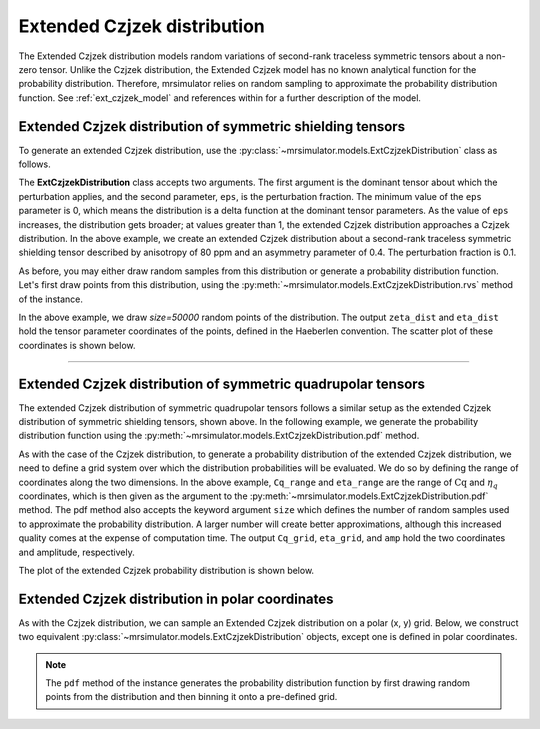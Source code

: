.. _extended_czjzek_distribution:

Extended Czjzek distribution
----------------------------

The Extended Czjzek distribution models random variations of second-rank traceless symmetric tensors about a non-zero tensor. Unlike the Czjzek distribution, the Extended Czjzek model has no known analytical function for the probability distribution. Therefore, mrsimulator relies on random sampling to approximate the probability distribution function. See :ref:`ext_czjzek_model` and references within for a further description of the model.

Extended Czjzek distribution of symmetric shielding tensors
'''''''''''''''''''''''''''''''''''''''''''''''''''''''''''

To generate an extended Czjzek distribution, use the
:py:class:`~mrsimulator.models.ExtCzjzekDistribution` class as follows.

.. plot::
    :context: reset

    from mrsimulator.models import ExtCzjzekDistribution

    shielding_tensor = {"zeta": 80, "eta": 0.4}
    shielding_model = ExtCzjzekDistribution(shielding_tensor, eps=0.1)

The **ExtCzjzekDistribution** class accepts two arguments. The first argument is the
dominant tensor about which the perturbation applies, and the second parameter, ``eps``,
is the perturbation fraction. The minimum value of the ``eps`` parameter is 0, which means
the distribution is a delta function at the dominant tensor parameters. As the value of
``eps`` increases, the distribution gets broader; at values greater than 1, the extended
Czjzek distribution approaches a Czjzek distribution. In the above example, we create an
extended Czjzek distribution about a second-rank traceless symmetric shielding tensor
described by anisotropy of 80 ppm and an asymmetry parameter of 0.4. The perturbation
fraction is 0.1.

As before, you may either draw random samples from this distribution or generate a
probability distribution function. Let's first draw points from this distribution, using
the :py:meth:`~mrsimulator.models.ExtCzjzekDistribution.rvs` method of the instance.

.. plot::
    :context: close-figs

    zeta_dist, eta_dist = shielding_model.rvs(size=50000)

In the above example, we draw *size=50000* random points of the distribution. The output
``zeta_dist`` and ``eta_dist`` hold the tensor parameter coordinates of the points, defined
in the Haeberlen convention.
The scatter plot of these coordinates is shown below.

.. skip: next

.. plot::
    :context: close-figs
    :caption: Extended Czjzek Distribution of shielding tensors.

    import matplotlib.pyplot as plt

    plt.scatter(zeta_dist, eta_dist, s=4, alpha=0.01)
    plt.xlabel("$\zeta$ / ppm")
    plt.ylabel("$\eta$")
    plt.xlim(60, 100)
    plt.ylim(0, 1)
    plt.tight_layout()
    plt.show()

----

Extended Czjzek distribution of symmetric quadrupolar tensors
'''''''''''''''''''''''''''''''''''''''''''''''''''''''''''''

The extended Czjzek distribution of symmetric quadrupolar tensors follows a similar
setup as the extended Czjzek distribution of symmetric shielding tensors, shown above.
In the following example, we generate the probability distribution
function using the :py:meth:`~mrsimulator.models.ExtCzjzekDistribution.pdf` method.

.. plot::
    :context: close-figs

    import numpy as np

    Cq_range = np.linspace(2, 6, num=100)  # pre-defined Cq range in MHz.
    eta_range = np.linspace(0, 1, num=20)  # pre-defined eta range.

    quad_tensor = {"Cq": 3.5, "eta": 0.23}  # Cq assumed in MHz
    model_quad = ExtCzjzekDistribution(quad_tensor, eps=0.2)
    Cq_grid, eta_grid, amp = model_quad.pdf(pos=[Cq_range, eta_range], size=400000)

As with the case of the Czjzek distribution, to generate a probability distribution of the
extended Czjzek distribution, we need to define a grid system over which the distribution
probabilities will be evaluated. We do so by defining the range of coordinates along the
two dimensions. In the above example, ``Cq_range`` and ``eta_range`` are the
range of :math:`\text{Cq}` and :math:`\eta_q` coordinates, which is then given as the
argument to the :py:meth:`~mrsimulator.models.ExtCzjzekDistribution.pdf` method. The pdf
method also accepts the keyword argument ``size`` which defines the number of random samples
used to approximate the probability distribution. A larger number will create better
approximations, although this increased quality comes at the expense of computation time.
The output ``Cq_grid``, ``eta_grid``, and ``amp`` hold the two coordinates and
amplitude, respectively.

The plot of the extended Czjzek probability distribution is shown below.

.. skip: next

.. plot::
    :context: close-figs
    :caption: Extended Czjzek Distribution of EFG tensors.

    import matplotlib.pyplot as plt

    plt.contourf(Cq_grid, eta_grid, amp, levels=10)
    plt.xlabel("$C_q$ / MHz")
    plt.ylabel("$\eta$")
    plt.tight_layout()
    plt.show()

Extended Czjzek distribution in polar coordinates
'''''''''''''''''''''''''''''''''''''''''''''''''

As with the Czjzek distribution, we can sample an Extended Czjzek distribution on a polar
(x, y) grid. Below, we construct two equivalent
:py:class:`~mrsimulator.models.ExtCzjzekDistribution` objects, except one is defined in polar
coordinates.

.. skip: next

.. plot::
    :context: close-figs
    :caption: Two equivalent Extended Czjzek distributions in Cartesian :math:`\left(\zeta, \eta\right)` coordinates (left) and in polar :math:`\left(x, y\right)` coordinates (right).

    quad_tensor = {"Cq": 4.2, "eta": 0.15}  # Cq assumed in MHz
    ext_cz_model = ExtCzjzekDistribution(quad_tensor, eps=0.4)
    ext_cz_model_polar = ExtCzjzekDistribution(quad_tensor, eps=0.4, polar=True)

    # Distribution in cartesian (zeta, eta) coordinates
    Cq_range = np.linspace(2, 8, num=50)
    eta_range = np.linspace(0, 1, num=20)
    Cq_grid, eta_grid, amp = ext_cz_model.pdf(pos=[Cq_range, eta_range], size=2000000)

    # Distribution in polar coordinates
    x_range = np.linspace(0, 6, num=36)
    y_range = np.linspace(0, 6, num=36)
    x_grid, y_grid, amp_polar = ext_cz_model_polar.pdf(pos=[x_range, y_range], size=2000000)

    # Plot the distributions
    fig, ax = plt.subplots(1, 2, figsize=(9, 4), gridspec_kw={"width_ratios": (5, 4)})
    ax[0].contourf(Cq_grid, eta_grid, amp, levels=10)
    ax[0].set_xlabel("$C_q$ / MHz")
    ax[0].set_ylabel("$\eta$")
    ax[0].set_title("Cartesian coordinates")
    ax[1].contourf(x_grid, y_grid, amp_polar, levels=10)
    ax[1].set_xlabel("x / MHz")
    ax[1].set_ylabel("y / MHz")
    ax[1].set_title("Polar coordinates")

    plt.tight_layout()
    plt.show()


.. note::
    The ``pdf`` method of the instance generates the probability distribution function
    by first drawing random points from the distribution and then binning it
    onto a pre-defined grid.

.. minigallery:: mrsimulator.models.ExtCzjzekDistribution
    :add-heading: Mini-gallery using the extended Czjzek distributions
    :heading-level: '
